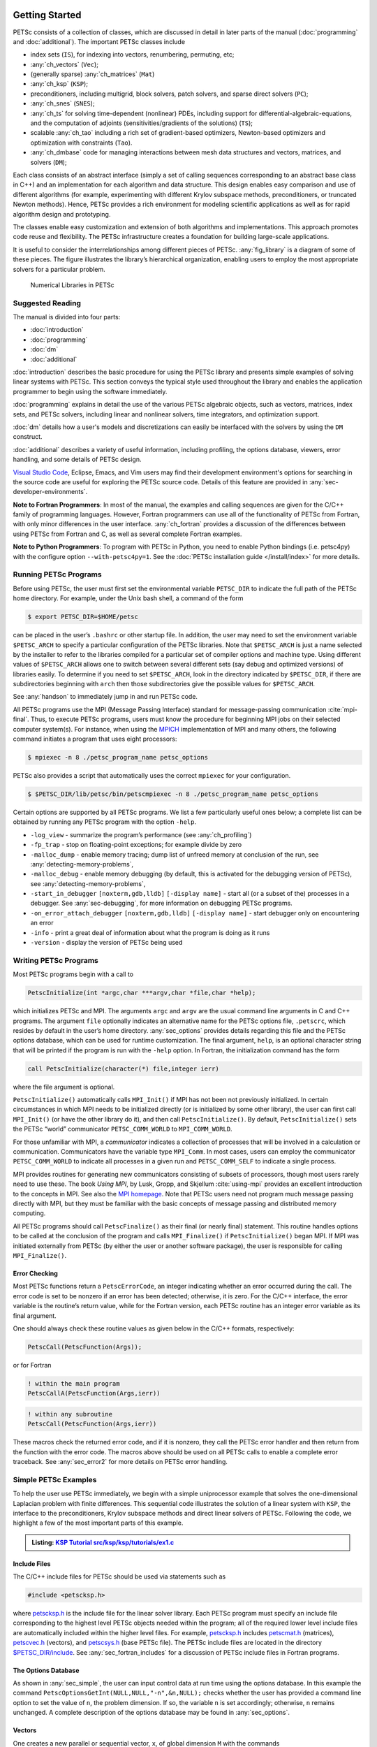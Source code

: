 .. _sec-getting-started:

Getting Started
---------------

PETSc consists of a collection of classes,
which are discussed in detail in later parts of the manual (:doc:`programming` and :doc:`additional`).
The important PETSc classes include

-  index sets (``IS``),  for indexing into
   vectors, renumbering, permuting, etc;

-  :any:`ch_vectors` (``Vec``);

-  (generally sparse) :any:`ch_matrices` (``Mat``)

-  :any:`ch_ksp` (``KSP``);

-  preconditioners, including multigrid, block solvers, patch solvers, and
   sparse direct solvers (``PC``);

-  :any:`ch_snes` (``SNES``);

-  :any:`ch_ts` for solving time-dependent (nonlinear) PDEs, including
   support for differential-algebraic-equations, and the computation of
   adjoints (sensitivities/gradients of the solutions) (``TS``);

-  scalable  :any:`ch_tao` including a rich set of gradient-based optimizers,
   Newton-based optimizers and optimization with constraints (``Tao``).

-  :any:`ch_dmbase` code for managing interactions between mesh data structures and vectors,
   matrices, and solvers (``DM``);

Each class consists of an abstract interface (simply a set of calling
sequences corresponding to an abstract base class in C++) and an implementation for each algorithm and data structure.
This design enables easy comparison and use of different
algorithms (for example, experimenting with different Krylov subspace
methods, preconditioners, or truncated Newton methods). Hence, PETSc
provides a rich environment for modeling scientific applications as well
as for rapid algorithm design and prototyping.

The classes enable easy customization and extension of both algorithms
and implementations. This approach promotes code reuse and flexibility.
The PETSc infrastructure creates a foundation for building large-scale
applications.

It is useful to consider the interrelationships among different pieces
of PETSc. :any:`fig_library` is a diagram of some
of these pieces. The figure illustrates the library’s hierarchical
organization, enabling users to employ the most appropriate solvers for a particular problem.

.. figure:: /images/manual/library_structure.svg
  :alt: PETSc numerical libraries
  :name: fig_library

  Numerical Libraries in PETSc

Suggested Reading
~~~~~~~~~~~~~~~~~

The manual is divided into four parts:

-  :doc:`introduction`

-  :doc:`programming`

-  :doc:`dm`

-  :doc:`additional`

:doc:`introduction` describes the basic procedure for using the PETSc library and
presents simple examples of solving linear systems with PETSc. This
section conveys the typical style used throughout the library and
enables the application programmer to begin using the software
immediately.

:doc:`programming` explains in detail the use of the various PETSc algebraic objects, such
as vectors, matrices, index sets, and PETSc solvers, including linear and nonlinear solvers, time integrators,
and optimization support.

:doc:`dm` details how a user's models and discretizations can easily be interfaced with the
solvers by using the ``DM`` construct.

:doc:`additional` describes a variety of useful information, including
profiling, the options database, viewers, error handling, and some
details of PETSc design.


`Visual Studio Code <https://code.visualstudio.com/>`__, Eclipse, Emacs, and Vim users may find their development environment's options for
searching in the source code are
useful for exploring the PETSc source code. Details of this feature are provided in :any:`sec-developer-environments`.


**Note to Fortran Programmers**: In most of the manual, the examples and calling sequences are given
for the C/C++ family of programming languages. However, Fortran
programmers can use all of the functionality of PETSc from Fortran,
with only minor differences in the user interface.
:any:`ch_fortran` provides a discussion of the differences between
using PETSc from Fortran and C, as well as several complete Fortran
examples.

**Note to Python Programmers**: To program with PETSc in Python, you need to enable Python bindings
(i.e. petsc4py) with the configure option ``--with-petsc4py=1``. See the
:doc:`PETSc installation guide </install/index>`
for more details.

.. _sec-running:

Running PETSc Programs
~~~~~~~~~~~~~~~~~~~~~~

Before using PETSc, the user must first set the environmental variable
``PETSC_DIR`` to indicate the full path of the PETSc home directory. For
example, under the Unix bash shell, a command of the form

.. code-block:: console

   $ export PETSC_DIR=$HOME/petsc

can be placed in the user’s ``.bashrc`` or other startup file. In
addition, the user may need to set the environment variable
``$PETSC_ARCH`` to specify a particular configuration of the PETSc
libraries. Note that ``$PETSC_ARCH`` is just a name selected by the
installer to refer to the libraries compiled for a particular set of
compiler options and machine type. Using different values of
``$PETSC_ARCH`` allows one to switch between several different sets (say
debug and optimized versions) of libraries easily. To determine if you need to
set ``$PETSC_ARCH``, look in the directory indicated by ``$PETSC_DIR``, if
there are subdirectories beginning with ``arch`` then those
subdirectories give the possible values for ``$PETSC_ARCH``.

See :any:`handson` to immediately jump in and run PETSc code.

All PETSc programs use the MPI (Message Passing Interface) standard for
message-passing communication :cite:`mpi-final`. Thus, to
execute PETSc programs, users must know the procedure for beginning MPI
jobs on their selected computer system(s). For instance, when using the
`MPICH <https://www.mpich.org/>`__ implementation of MPI and many
others, the following command initiates a program that uses eight
processors:

.. code-block:: console

   $ mpiexec -n 8 ./petsc_program_name petsc_options

PETSc also provides a script that automatically uses the correct
``mpiexec`` for your configuration.

.. code-block:: console

   $ $PETSC_DIR/lib/petsc/bin/petscmpiexec -n 8 ./petsc_program_name petsc_options

Certain options are supported by all PETSc programs. We list a few
particularly useful ones below; a complete list can be obtained by
running any PETSc program with the option ``-help``.

-  ``-log_view`` - summarize the program’s performance (see :any:`ch_profiling`)

-  ``-fp_trap`` - stop on floating-point exceptions; for example divide
   by zero

-  ``-malloc_dump`` - enable memory tracing; dump list of unfreed memory
   at conclusion of the run, see
   :any:`detecting-memory-problems`,

-  ``-malloc_debug`` - enable memory debugging (by default, this is
   activated for the debugging version of PETSc), see
   :any:`detecting-memory-problems`,

-  ``-start_in_debugger`` ``[noxterm,gdb,lldb]``
   ``[-display name]`` - start all (or a subset of the) processes in a debugger. See
   :any:`sec-debugging`, for more information on
   debugging PETSc programs.

-  ``-on_error_attach_debugger`` ``[noxterm,gdb,lldb]``
   ``[-display name]`` - start debugger only on encountering an error

-  ``-info`` - print a great deal of information about what the program
   is doing as it runs

- ``-version`` - display the version of PETSc being used

.. _sec_writing:

Writing PETSc Programs
~~~~~~~~~~~~~~~~~~~~~~

Most PETSc programs begin with a call to

.. code-block::

   PetscInitialize(int *argc,char ***argv,char *file,char *help);

which initializes PETSc and MPI. The arguments ``argc`` and ``argv`` are
the usual command line arguments in C and C++ programs. The
argument ``file`` optionally indicates an alternative name for the PETSc
options file, ``.petscrc``, which resides by default in the user’s home
directory. :any:`sec_options` provides details
regarding this file and the PETSc options database, which can be used
for runtime customization. The final argument, ``help``, is an optional
character string that will be printed if the program is run with the
``-help`` option. In Fortran, the initialization command has the form

.. code-block:: fortran

   call PetscInitialize(character(*) file,integer ierr)

where the file argument is optional.

``PetscInitialize()`` automatically calls ``MPI_Init()`` if MPI has not
been not previously initialized. In certain circumstances in which MPI
needs to be initialized directly (or is initialized by some other
library), the user can first call ``MPI_Init()`` (or have the other
library do it), and then call ``PetscInitialize()``. By default,
``PetscInitialize()`` sets the PETSc “world” communicator
``PETSC_COMM_WORLD`` to ``MPI_COMM_WORLD``.

For those unfamiliar with MPI, a *communicator* indicates
a collection of processes that will be involved in a
calculation or communication. Communicators have the variable type
``MPI_Comm``. In most cases, users can employ the communicator
``PETSC_COMM_WORLD`` to indicate all processes in a given run and
``PETSC_COMM_SELF`` to indicate a single process.

MPI provides routines for generating new communicators consisting of
subsets of processors, though most users rarely need to use these. The
book *Using MPI*, by Lusk, Gropp, and Skjellum
:cite:`using-mpi` provides an excellent introduction to the
concepts in MPI. See also the `MPI homepage <https://www.mcs.anl.gov/research/projects/mpi/>`__.
Note that PETSc users
need not program much message passing directly with MPI, but they must
be familiar with the basic concepts of message passing and distributed
memory computing.

All PETSc programs should call ``PetscFinalize()`` as their final (or
nearly final) statement. This routine handles options to be called at the conclusion of the
program and calls ``MPI_Finalize()`` if ``PetscInitialize()`` began
MPI. If MPI was initiated externally from PETSc (by either the user or
another software package), the user is responsible for calling
``MPI_Finalize()``.

Error Checking
^^^^^^^^^^^^^^

Most PETSc functions return a ``PetscErrorCode``, an integer
indicating whether an error occurred during the call. The error code
is set to be nonzero if an error has been detected; otherwise, it is
zero. For the C/C++ interface, the error variable is the routine’s
return value, while for the Fortran version, each PETSc routine has an integer error variable as
its final argument.

One should always check these routine values as given below in the C/C++
formats, respectively:

.. code-block:: c

   PetscCall(PetscFunction(Args));

or for Fortran

.. code-block:: fortran

   ! within the main program
   PetscCallA(PetscFunction(Args,ierr))

.. code-block:: fortran

   ! within any subroutine
   PetscCall(PetscFunction(Args,ierr))


These macros check the returned error code, and if it is nonzero, they call the PETSc error
handler and then return from the function with the error code. The macros above should be used on all PETSc calls to enable
a complete error traceback. See :any:`sec_error2` for more details on PETSc error handling.

.. _sec_simple:

Simple PETSc Examples
~~~~~~~~~~~~~~~~~~~~~

To help the user use PETSc immediately, we begin with a simple
uniprocessor example that
solves the one-dimensional Laplacian problem with finite differences.
This sequential code illustrates the solution of
a linear system with ``KSP``, the interface to the preconditioners,
Krylov subspace methods and direct linear solvers of PETSc. Following
the code, we highlight a few of the most important parts of this example.

.. admonition:: Listing: `KSP Tutorial src/ksp/ksp/tutorials/ex1.c <PETSC_DOC_OUT_ROOT_PLACEHOLDER/src/ksp/ksp/tutorials/ex1.c.html>`__
   :name: ksp-ex1

   .. literalinclude:: /../src/ksp/ksp/tutorials/ex1.c
      :end-before: /*TEST

Include Files
^^^^^^^^^^^^^

The C/C++ include files for PETSc should be used via statements such as

.. code-block::

   #include <petscksp.h>

where `petscksp.h <PETSC_DOC_OUT_ROOT_PLACEHOLDER/include/petscksp.h.html>`__
is the include file for the linear solver library.
Each PETSc program must specify an include file corresponding to the
highest level PETSc objects needed within the program; all of the
required lower level include files are automatically included within the
higher level files. For example, `petscksp.h <PETSC_DOC_OUT_ROOT_PLACEHOLDER/include/petscksp.h.html>`__ includes
`petscmat.h <PETSC_DOC_OUT_ROOT_PLACEHOLDER/include/petscmat.h.html>`__
(matrices),
`petscvec.h <PETSC_DOC_OUT_ROOT_PLACEHOLDER/include/petscvec.h.html>`__
(vectors), and
`petscsys.h <PETSC_DOC_OUT_ROOT_PLACEHOLDER/include/petscsys.h.html>`__
(base PETSc
file). The PETSc include files are located in the directory
`$PETSC_DIR/include <PETSC_DOC_OUT_ROOT_PLACEHOLDER/include/index.html>`__.
See :any:`sec_fortran_includes`
for a discussion of PETSc include files in Fortran programs.

The Options Database
^^^^^^^^^^^^^^^^^^^^

As shown in :any:`sec_simple`, the user can
input control data at run time using the options database. In this
example the command ``PetscOptionsGetInt(NULL,NULL,"-n",&n,NULL);``
checks whether the user has provided a command line option to set the
value of ``n``, the problem dimension. If so, the variable ``n`` is set
accordingly; otherwise, ``n`` remains unchanged. A complete description
of the options database may be found in :any:`sec_options`.

.. _sec_vecintro:

Vectors
^^^^^^^

One creates a new parallel or sequential vector, ``x``, of global
dimension ``M`` with the commands

.. code-block::

   VecCreate(MPI_Comm comm,Vec *x);
   VecSetSizes(Vec x, PetscInt m, PetscInt M);

where ``comm`` denotes the MPI communicator and ``m`` is the optional
local size which may be ``PETSC_DECIDE``. The type of storage for the
vector may be set with either calls to ``VecSetType()`` or
``VecSetFromOptions()``. Additional vectors of the same type can be
formed with

.. code-block::

   VecDuplicate(Vec old,Vec *new);

The commands

.. code-block::

   VecSet(Vec x,PetscScalar value);
   VecSetValues(Vec x,PetscInt n,PetscInt *indices,PetscScalar *values,INSERT_VALUES);

respectively set all the components of a vector to a particular scalar
value and assign a different value to each component. More detailed
information about PETSc vectors, including their basic operations,
scattering/gathering, index sets, and distributed arrays is available
in Chapter :any:`ch_vectors`.

Note the use of the PETSc variable type ``PetscScalar`` in this example.
``PetscScalar`` is defined to be ``double`` in C/C++ (or
correspondingly ``double precision`` in Fortran) for versions of PETSc
that have *not* been compiled for use with complex numbers. The
``PetscScalar`` data type enables identical code to be used when the
PETSc libraries have been compiled for use with complex numbers.
:any:`sec_complex` discusses the use of complex
numbers in PETSc programs.

.. _sec_matintro:

Matrices
^^^^^^^^

The usage of PETSc matrices and vectors is similar. The user can create a
new parallel or sequential matrix, ``A``, which has ``M`` global rows
and ``N`` global columns, with the routines

.. code-block::

   MatCreate(MPI_Comm comm,Mat *A);
   MatSetSizes(Mat A,PETSC_DECIDE,PETSC_DECIDE,PetscInt M,PetscInt N);

where the matrix format can be specified at runtime via the options
database. The user could alternatively specify each processes’ number of
local rows and columns using ``m`` and ``n``.

.. code-block::

   MatSetSizes(Mat A,PetscInt m,PetscInt n,PETSC_DETERMINE,PETSC_DETERMINE);

Generally, one then sets the “type” of the matrix, with, for example,

.. code-block::

   MatSetType(A,MATAIJ);

This causes the matrix ``A`` to use the compressed sparse row storage
format to store the matrix entries. See ``MatType`` for a list of all
matrix types. Values can then be set with the command

.. code-block::

   MatSetValues(Mat A,PetscInt m,PetscInt *im,PetscInt n,PetscInt *in,PetscScalar *values,INSERT_VALUES);

After all elements have been inserted into the matrix, it must be
processed with the pair of commands

.. code-block::

   MatAssemblyBegin(A,MAT_FINAL_ASSEMBLY);
   MatAssemblyEnd(A,MAT_FINAL_ASSEMBLY);

:any:`ch_matrices` discusses various matrix formats as
well as the details of some basic matrix manipulation routines.

Linear Solvers
^^^^^^^^^^^^^^

After creating the matrix and vectors that define a linear system,
``Ax`` :math:`=` ``b``, the user can then use ``KSP`` to solve the
system with the following sequence of commands:

.. code-block::

   KSPCreate(MPI_Comm comm,KSP *ksp);
   KSPSetOperators(KSP ksp,Mat Amat,Mat Pmat);
   KSPSetFromOptions(KSP ksp);
   KSPSolve(KSP ksp,Vec b,Vec x);
   KSPDestroy(KSP ksp);

The user first creates the ``KSP`` context and sets the operators
associated with the system (matrix that defines the linear system,
``Amat`` and matrix from which the preconditioner is constructed,
``Pmat`` ). The user then sets various options for customized solutions,
solves the linear system, and finally destroys the ``KSP`` context. The command ``KSPSetFromOptions()`` enables the user to
customize the linear solution method at runtime using the options
database, which is discussed in :any:`sec_options`. Through this database, the
user not only can select an iterative method and preconditioner, but
can also prescribe the convergence tolerance, set various monitoring
routines, etc. (see, e.g., :any:`sec_profiling_programs`).

:any:`ch_ksp` describes in detail the ``KSP`` package,
including the ``PC`` and ``KSP`` packages for preconditioners and Krylov
subspace methods.

Nonlinear Solvers
^^^^^^^^^^^^^^^^^

PETSc provides
an interface to tackle nonlinear problems called ``SNES``.
:any:`ch_snes` describes the nonlinear
solvers in detail. We highly recommend most PETSc users work directly with
``SNES``, rather than using PETSc for the linear problem and writing their own
nonlinear solver. Similarly, users should use ``TS`` rather than rolling their own time integrators.

.. _sec_error2:

Error Checking
^^^^^^^^^^^^^^

As noted above, PETSc functions return a ``PetscErrorCode``, which is an integer
indicating whether an error has occurred during the call. Below, we indicate a traceback
generated by error detection within a sample PETSc program. The error
occurred on line 3618 of the file
``$PETSC_DIR/src/mat/impls/aij/seq/aij.c`` and was caused by trying to
allocate too large an array in memory. The routine was called in the
program ``ex3.c`` on line 66. See
:any:`sec_fortran_errors` for details regarding error checking
when using the PETSc Fortran interface.

.. code-block:: none

    $ cd $PETSC_DIR/src/ksp/ksp/tutorials
    $ make ex3
    $ mpiexec -n 1 ./ex3 -m 100000
    [0]PETSC ERROR: --------------------- Error Message --------------------------------
    [0]PETSC ERROR: Out of memory. This could be due to allocating
    [0]PETSC ERROR: too large an object or bleeding by not properly
    [0]PETSC ERROR: destroying unneeded objects.
    [0]PETSC ERROR: Memory allocated 11282182704 Memory used by process 7075897344
    [0]PETSC ERROR: Try running with -malloc_dump or -malloc_view for info.
    [0]PETSC ERROR: Memory requested 18446744072169447424
    [0]PETSC ERROR: Petsc Development GIT revision: v3.7.1-224-g9c9a9c5  GIT Date: 2016-05-18 22:43:00 -0500
    [0]PETSC ERROR: ./ex3 on a arch-darwin-double-debug named Patricks-MacBook-Pro-2.local by patrick Mon Jun 27 18:04:03 2016
    [0]PETSC ERROR: Configure options PETSC_DIR=/Users/patrick/petsc PETSC_ARCH=arch-darwin-double-debug --download-mpich --download-f2cblaslapack --with-cc=clang --with-cxx=clang++ --with-fc=gfortran --with-debugging=1 --with-precision=double --with-scalar-type=real --with-viennacl=0 --download-c2html -download-sowing
    [0]PETSC ERROR: #1 MatSeqAIJSetPreallocation_SeqAIJ() line 3618 in /Users/patrick/petsc/src/mat/impls/aij/seq/aij.c
    [0]PETSC ERROR: #2 PetscTrMallocDefault() line 188 in /Users/patrick/petsc/src/sys/memory/mtr.c
    [0]PETSC ERROR: #3 MatSeqAIJSetPreallocation_SeqAIJ() line 3618 in /Users/patrick/petsc/src/mat/impls/aij/seq/aij.c
    [0]PETSC ERROR: #4 MatSeqAIJSetPreallocation() line 3562 in /Users/patrick/petsc/src/mat/impls/aij/seq/aij.c
    [0]PETSC ERROR: #5 main() line 66 in /Users/patrick/petsc/src/ksp/ksp/tutorials/ex3.c
    [0]PETSC ERROR: PETSc Option Table entries:
    [0]PETSC ERROR: -m 100000
    [0]PETSC ERROR: ----------------End of Error Message ------- send entire error message to petsc-maint@mcs.anl.gov----------

When running the debug version [#debug_footnote]_  of the PETSc libraries, it checks for memory corruption (writing outside of array bounds
, etc.). The macro ``CHKMEMQ`` can be called anywhere in the code to check
the current status of the memory for corruption. By putting several (or
many) of these macros into your code, you can usually easily track down
in what small segment of your code the corruption has occurred. One can
also use Valgrind to track down memory errors; see the `FAQ <https://petsc.org/release/faq/>`__.

For complete error handling, calls to MPI functions should be made with ``PetscCallMPI(MPI_Function(Args))``.
In Fortran subroutines use ``PetscCallMPI(MPI_Function(Args, ierr))`` and in Fortran main use
``PetscCallMPIA(MPI_Function(Args, ierr))``.

PETSc has a small number of C/C++-only macros that do not explicitly return error codes. These are used in the style

.. code-block:: c

   XXXBegin(Args);
   other code
   XXXEnd();

and include ``PetscOptionsBegin()``, ``PetscOptionsEnd()``, ``PetscObjectOptionsBegin()``,
``PetscOptionsHeadBegin()``, ``PetscOptionsHeadEnd()``, ``PetscDrawCollectiveBegin()``, ``PetscDrawCollectiveEnd()``,
``MatPreallocateEnd()``, and ``MatPreallocateBegin()``. These should not be checked for error codes.
Another class of functions with the ``Begin()`` and ``End()`` paradigm
including ``MatAssemblyBegin()``, and ``MatAssemblyEnd()`` do return error codes that should be checked.

PETSc also has a set of C/C++-only macros that return an object, or ``NULL`` if an error has been detected. These include
``PETSC_VIEWER_STDOUT_WORLD``, ``PETSC_VIEWER_DRAW_WORLD``, ``PETSC_VIEWER_STDOUT_(MPI_Comm)``, and ``PETSC_VIEWER_DRAW_(MPI_Comm)``.

Finally ``PetscObjectComm((PetscObject)x)`` returns the communicator associated with the object ``x`` or ``MPI_COMM_NULL`` if an
error was detected.



.. _sec_parallel:

Parallel and GPU Programming
----------------------------

Numerical computing today has multiple levels of parallelism (concurrency).

- Low-level, single instruction multiple data (SIMD) parallelism or, somewhat similar, on-GPU parallelism,

- medium-level, multiple instruction multiple data shared memory parallelism (thread parallelism), and

- high-level, distributed memory parallelism.

Traditional CPUs support the lower two levels via, for example, Intel AVX-like instructions (:any:`sec_cpu_simd`) and Unix threads, often managed by using OpenMP pragmas (:any:`sec_cpu_openmp`),
(or multiple processes). GPUs also support the lower two levels via kernel functions (:any:`sec_gpu_kernels`) and streams (:any:`sec_gpu_streams`).
Distributed memory parallelism is created by combining multiple
CPUs and/or GPUs and using MPI for communication (:any:`sec_mpi`).

In addition, there is also concurrency between computations (floating point operations) and data movement (from memory to caches and registers
and via MPI between distinct memory nodes).

PETSc supports all these parallelism levels, but its strongest support is for MPI-based distributed memory parallelism.

.. _sec_mpi:

MPI Parallelism
~~~~~~~~~~~~~~~

Since PETSc uses the message-passing model for parallel programming and
employs MPI for all interprocessor communication, the user can
employ MPI routines as needed throughout an application code. However,
by default, the user is shielded from many of the details of message
passing within PETSc since these are hidden within parallel objects,
such as vectors, matrices, and solvers. In addition, PETSc provides
tools such as vector scatter and gather to assist in the
management of parallel data.

Recall that the user must specify a communicator upon creation of any
PETSc object (such as a vector, matrix, or solver) to indicate the
processors over which the object is to be distributed. For example, as
mentioned above, some commands for matrix, vector, and linear solver
creation are:

.. code-block::

   MatCreate(MPI_Comm comm,Mat *A);
   VecCreate(MPI_Comm comm,Vec *x);
   KSPCreate(MPI_Comm comm,KSP *ksp);

The creation routines are collective on all processes in the
communicator; thus, all processors in the communicator *must* call the
creation routine. In addition, if a sequence of collective routines is
being used, they *must* be called in the same order on each process.

The next example, given below,
illustrates the solution of a linear system in parallel. This code,
corresponding to
`KSP Tutorial ex2 <PETSC_DOC_OUT_ROOT_PLACEHOLDER/src/ksp/ksp/tutorials/ex2.c.html>`__,
handles the two-dimensional Laplacian discretized with finite
differences, where the linear system is again solved with KSP. The code
performs the same tasks as the sequential version within
:any:`sec_simple`. Note that the user interface
for initiating the program, creating vectors and matrices, and solving
the linear system is *exactly* the same for the uniprocessor and
multiprocessor examples. The primary difference between the examples in
:any:`sec_simple` and
here is each processor forms only its
local part of the matrix and vectors in the parallel case.

.. admonition:: Listing: `KSP Tutorial src/ksp/ksp/tutorials/ex2.c <PETSC_DOC_OUT_ROOT_PLACEHOLDER/src/ksp/ksp/tutorials/ex2.c.html>`__
   :name: ksp-ex2

   .. literalinclude:: /../src/ksp/ksp/tutorials/ex2.c
      :end-before: /*TEST

.. _sec_cpu_simd:

CPU SIMD parallelism
~~~~~~~~~~~~~~~~~~~~

SIMD parallelism occurs most commonly in the Intel advanced vector extensions (AVX) families of instructions (see `Wikipedia <https://en.wikipedia.org/wiki/Advanced_Vector_Extensions>`__).
It may be automatically used by the optimizing compiler or in low-level libraries that PETSc uses, such as BLAS
(see `BLIS <https://github.com/flame/blis>`__), or rarely,
directly in PETSc C/C++ code, as in `MatMult_SeqSELL <https://petsc.org/main/src/mat/impls/sell/seq/sell.c.html#MatMult_SeqSELL>`__.

.. _sec_cpu_openmp:

CPU OpenMP parallelism
~~~~~~~~~~~~~~~~~~~~~~

OpenMP parallelism is thread parallelism. Multiple threads (independent streams of instructions) process data and perform computations on different
parts of memory that is
shared (accessible) to all of the threads. The OpenMP model is based on inserting pragmas into code, indicating that a series of instructions
(often within a loop) can be run in parallel. This is also called a fork-join model of parallelism since much of the code remains sequential and only the
computationally expensive parts in the 'parallel region' are parallel. Thus, OpenMP makes it relatively easy to add some
parallelism to a conventional sequential code in a shared memory environment.

POSIX threads (pthreads) is a library that may be called from C/C++. The library contains routines to create, join, and remove threads, plus manage communications and
synchronizations between threads. Pthreads is rarely used directly in numerical libraries and applications. Sometimes OpenMP is implemented on top of pthreads.

If one adds
OpenMP parallelism to an MPI code, one must not over-subscribe the hardware resources. For example, if MPI already has one MPI process (rank)
per hardware core, then
using four OpenMP threads per MPI process will slow the code down since now one core must switch back and forth between four OpenMP threads.

For application codes that use certain external packages, including BLAS/LAPACK, SuperLU_DIST, MUMPS, MKL, and SuiteSparse, one can build PETSc and these
packages to take advantage of OpenMP by using the configure option ``--with-openmp``.  The number of OpenMP threads used in the application can be controlled with
the PETSc command line option ``-omp_num_threads <num>`` or the environmental variable ``OMP_NUM_THREADS``. Running a PETSc program with ``-omp_view`` will display the
number of threads used. The default number is often absurdly high for the given hardware, so we recommend always setting it appropriately.

Users can also put OpenMP pragmas into their own code. However, since standard PETSc is not thread-safe, they should not, in general,
call PETSc routines from inside the parallel regions.

There is an OpenMP thread-safe subset of PETSc that may be configured for using ``--with-threadsafety`` (often used along with ``--with-openmp`` or
``--download-concurrencykit``). `KSP Tutorial ex61f <PETSC_DOC_OUT_ROOT_PLACEHOLDER/src/ksp/ksp/tutorials/ex61f.F90.html>`__ demonstrates
how this may be used with OpenMP. In this mode, one may have individual OpenMP threads that each manage their own
(sequential) PETSc objects (each thread can interact only with its own objects). This
is useful when one has many small systems (or sets of ODEs) that must be integrated in an
"embarrassingly parallel" fashion on multicore systems.

The ./configure option ``--with-openmp-kernels`` causes some PETSc numerical kernels to be compiled using OpenMP pragmas to take advantage of multiple cores.
One must be careful to ensure the number of threads used by each MPI process **times** the number of MPI processes is less than the number of
cores on the system; otherwise the code will slow down dramatically.

PETSc's MPI-based linear solvers may be accessed from a sequential or non-MPI OpenMP program, see :any:`sec_pcmpi`.

.. seealso::

   Edward A. Lee, `The Problem with Threads <https://digitalassets.lib.berkeley.edu/techreports/ucb/text/EECS-2006-1.pdf>`__,  Technical Report No. UCB/EECS-2006-1 January `[DOI] <https://doi.org/10.1109/MC.2006.180>`__
   10, 2006

.. _sec_gpu_kernels:


GPU kernel parallelism
~~~~~~~~~~~~~~~~~~~~~~


GPUs offer at least two levels of clearly defined parallelism. Kernel-level parallelism is much like SIMD parallelism applied to loops;
many "iterations" of the loop index run on different hardware in "lock-step".
PETSc utilizes this parallelism with three similar but slightly different models:

- CUDA, which is provided by NVIDIA and runs on NVIDIA GPUs

- HIP, provided by AMD, which can, in theory, run on both AMD and NVIDIA GPUs

- and Kokkos, an open-source package that provides a slightly higher-level programming model to utilize GPU kernels.

To utilize this one configures PETSc with either `--with-cuda` or `--with-hip` and, if they plan to use Kokkos, also `--download-kokkos --download-kokkos-kernels`.

In the GPU programming model that PETSc uses, the GPU memory is distinct from the CPU memory. This means that data that resides on the CPU
memory must be copied to the GPU (often, this copy is done automatically by the libraries, and the user does not need to manage it)
if one wishes to use the GPU computational power on it. This memory copy is slow compared to the GPU speed; hence, it is crucial to minimize these copies. This often
translates to trying to do almost all the computation on the GPU and not constantly switching between computations on the CPU and the GPU on the same data.

PETSc utilizes GPUs by providing vector and matrix classes (Vec and Mat) specifically written to run on the GPU. However, since it is difficult to
write an entire PETSc code that runs only on the GPU, one can also access and work with (for example, put entries into) the vectors and matrices
on the CPU. The vector classes
are ``VECCUDA``, ``MATAIJCUSPARSE``, ``VECKOKKOS``, ``MATAIJKOKKOS``, and ``VECHIP`` (matrices are not yet supported by PETSc with HIP).

More details on using GPUs from PETSc will follow in this document.

.. _sec_gpu_streams:

GPU stream parallelism
~~~~~~~~~~~~~~~~~~~~~~

Please contribute to this document.


.. raw:: latex

  \newpage

Compiling and Running Programs
------------------------------

The output below illustrates compiling and running a
PETSc program using MPICH on a macOS laptop. Note that different
machines will have compilation commands as determined by the
configuration process. See :any:`sec_writing_application_codes` for
a discussion about how to compile your PETSc programs. Users who are
experiencing difficulties linking PETSc programs should refer to the `FAQ <https://petsc.org/release/faq/>`__.

.. code-block:: none

   $ cd $PETSC_DIR/src/ksp/ksp/tutorials
   $ make ex2
   /Users/patrick/petsc/arch-debug/bin/mpicc -o ex2.o -c -g3   -I/Users/patrick/petsc/include -I/Users/patrick/petsc/arch-debug/include `pwd`/ex2.c
   /Users/patrick/petsc/arch-debug/bin/mpicc -g3  -o ex2 ex2.o  -Wl,-rpath,/Users/patrick/petsc/arch-debug/lib -L/Users/patrick/petsc/arch-debug/lib  -lpetsc -lf2clapack -lf2cblas -lmpifort -lgfortran -lgcc_ext.10.5 -lquadmath -lm -lclang_rt.osx -lmpicxx -lc++ -ldl -lmpi -lpmpi -lSystem
   /bin/rm -f ex2.o
   $ $PETSC_DIR/lib/petsc/bin/petscmpiexec -n 1 ./ex2
   Norm of error 0.000156044 iterations 6
   $ $PETSC_DIR/lib/petsc/bin/petscmpiexec -n 2 ./ex2
   Norm of error 0.000411674 iterations 7

.. _sec_profiling_programs:

Profiling Programs
------------------

The option
``-log_view`` activates printing of a performance summary, including
times, floating point operation (flop) rates, and message-passing
activity. :any:`ch_profiling` provides details about
profiling, including the interpretation of the output data below.
This particular example involves
the solution of a linear system on one processor using GMRES and ILU.
The low floating point operation (flop) rates in this example are because the code solved a tiny system. We include this example
merely to demonstrate the ease of extracting performance information.

.. _listing_exprof:

.. code-block:: none

   $ $PETSC_DIR/lib/petsc/bin/petscmpiexec -n 1 ./ex1 -n 1000 -pc_type ilu -ksp_type gmres -ksp_rtol 1.e-7 -log_view
   ...
   ------------------------------------------------------------------------------------------------------------------------
   Event                Count      Time (sec)     Flops                             --- Global ---  --- Stage ----  Total
                      Max Ratio  Max     Ratio   Max  Ratio  Mess   AvgLen  Reduct  %T %F %M %L %R  %T %F %M %L %R Mflop/s
   ------------------------------------------------------------------------------------------------------------------------

   VecMDot                1 1.0 3.2830e-06 1.0 2.00e+03 1.0 0.0e+00 0.0e+00 0.0e+00  0  5  0  0  0   0  5  0  0  0   609
   VecNorm                3 1.0 4.4550e-06 1.0 6.00e+03 1.0 0.0e+00 0.0e+00 0.0e+00  0 14  0  0  0   0 14  0  0  0  1346
   VecScale               2 1.0 4.0110e-06 1.0 2.00e+03 1.0 0.0e+00 0.0e+00 0.0e+00  0  5  0  0  0   0  5  0  0  0   499
   VecCopy                1 1.0 3.2280e-06 1.0 0.00e+00 0.0 0.0e+00 0.0e+00 0.0e+00  0  0  0  0  0   0  0  0  0  0     0
   VecSet                11 1.0 2.5537e-05 1.0 0.00e+00 0.0 0.0e+00 0.0e+00 0.0e+00  2  0  0  0  0   2  0  0  0  0     0
   VecAXPY                2 1.0 2.0930e-06 1.0 4.00e+03 1.0 0.0e+00 0.0e+00 0.0e+00  0 10  0  0  0   0 10  0  0  0  1911
   VecMAXPY               2 1.0 1.1280e-06 1.0 4.00e+03 1.0 0.0e+00 0.0e+00 0.0e+00  0 10  0  0  0   0 10  0  0  0  3546
   VecNormalize           2 1.0 9.3970e-06 1.0 6.00e+03 1.0 0.0e+00 0.0e+00 0.0e+00  1 14  0  0  0   1 14  0  0  0   638
   MatMult                2 1.0 1.1177e-05 1.0 9.99e+03 1.0 0.0e+00 0.0e+00 0.0e+00  1 24  0  0  0   1 24  0  0  0   894
   MatSolve               2 1.0 1.9933e-05 1.0 9.99e+03 1.0 0.0e+00 0.0e+00 0.0e+00  1 24  0  0  0   1 24  0  0  0   501
   MatLUFactorNum         1 1.0 3.5081e-05 1.0 4.00e+03 1.0 0.0e+00 0.0e+00 0.0e+00  2 10  0  0  0   2 10  0  0  0   114
   MatILUFactorSym        1 1.0 4.4259e-05 1.0 0.00e+00 0.0 0.0e+00 0.0e+00 0.0e+00  3  0  0  0  0   3  0  0  0  0     0
   MatAssemblyBegin       1 1.0 8.2015e-08 1.0 0.00e+00 0.0 0.0e+00 0.0e+00 0.0e+00  0  0  0  0  0   0  0  0  0  0     0
   MatAssemblyEnd         1 1.0 3.3536e-05 1.0 0.00e+00 0.0 0.0e+00 0.0e+00 0.0e+00  2  0  0  0  0   2  0  0  0  0     0
   MatGetRowIJ            1 1.0 1.5960e-06 1.0 0.00e+00 0.0 0.0e+00 0.0e+00 0.0e+00  0  0  0  0  0   0  0  0  0  0     0
   MatGetOrdering         1 1.0 3.9791e-05 1.0 0.00e+00 0.0 0.0e+00 0.0e+00 0.0e+00  3  0  0  0  0   3  0  0  0  0     0
   MatView                2 1.0 6.7909e-05 1.0 0.00e+00 0.0 0.0e+00 0.0e+00 0.0e+00  5  0  0  0  0   5  0  0  0  0     0
   KSPGMRESOrthog         1 1.0 7.5970e-06 1.0 4.00e+03 1.0 0.0e+00 0.0e+00 0.0e+00  1 10  0  0  0   1 10  0  0  0   526
   KSPSetUp               1 1.0 3.4424e-05 1.0 0.00e+00 0.0 0.0e+00 0.0e+00 0.0e+00  2  0  0  0  0   2  0  0  0  0     0
   KSPSolve               1 1.0 2.7264e-04 1.0 3.30e+04 1.0 0.0e+00 0.0e+00 0.0e+00 19 79  0  0  0  19 79  0  0  0   121
   PCSetUp                1 1.0 1.5234e-04 1.0 4.00e+03 1.0 0.0e+00 0.0e+00 0.0e+00 11 10  0  0  0  11 10  0  0  0    26
   PCApply                2 1.0 2.1022e-05 1.0 9.99e+03 1.0 0.0e+00 0.0e+00 0.0e+00  1 24  0  0  0   1 24  0  0  0   475
   ------------------------------------------------------------------------------------------------------------------------

   Memory usage is given in bytes:

   Object Type          Creations   Destructions     Memory  Descendants' Mem.
   Reports information only for process 0.

   --- Event Stage 0: Main Stage

                 Vector     8              8        76224     0.
                 Matrix     2              2       134212     0.
          Krylov Solver     1              1        18400     0.
         Preconditioner     1              1         1032     0.
              Index Set     3              3        10328     0.
                 Viewer     1              0            0     0.
   ========================================================================================================================
   ...

.. _sec_writing_application_codes:

Writing C/C++ or Fortran Applications
-------------------------------------

The examples throughout the library demonstrate the software usage and
can serve as templates for developing custom applications. We suggest
that new PETSc users examine programs in the directories
``$PETSC_DIR/src/<library>/tutorials``  where ``<library>`` denotes any
of the PETSc libraries (listed in the following section), such as
``SNES`` or ``KSP``, ``TS``, or ``TAO``. The manual pages at
https://petsc.org/release/documentation/ provide links (organized by
routine names and concepts) to the tutorial examples.

To develop an application program that uses PETSc, we suggest the following:

* :ref:`Download <doc_download>` and :ref:`install <doc_install>` PETSc.

* For completely new applications

   #. Make a directory for your source code: for example, ``mkdir $HOME/application``

   #. Change to that directory, for
      example, ``cd $HOME/application``

   #. Copy an example in the directory that corresponds to the
      problems of interest into your directory, for
      example, ``cp $PETSC_DIR/src/snes/tutorials/ex19.c app.c``

   #. Select an application build process. The ``PETSC_DIR`` (and ``PETSC_ARCH`` if the ``--prefix=directoryname``
      option was not used when configuring PETSc) environmental variable(s) must be
      set for any of these approaches.

      * make (recommended). It uses the `pkg-config <https://en.wikipedia.org/wiki/Pkg-config>`__ tool
        and is the recommended approach. Copy $PETSC_DIR/share/petsc/Makefile.user or $PETSC_DIR/share/petsc/Makefile.basic.user
        to your directory, for example, ``cp $PETSC_DIR/share/petsc/Makefile.user makefile``

        Examine the comments in this makefile.

        Makefile.user uses the `pkg-config <https://en.wikipedia.org/wiki/Pkg-config>`__ tool and is the recommended approach.

        Use ``make app`` to compile your program.

      * CMake. Copy $PETSC_DIR/share/petsc/CMakeLists.txt to your directory, for example, ``cp $PETSC_DIR/share/petsc/CMakeLists.txt CMakeLists.txt``

        Edit CMakeLists.txt, read the comments on usage, and change the name of the application from ex1 to your application executable name.

   #. Run the  program, for example,
      ``./app``

   #. Start to modify the program to develop your application.

* For adding PETSc to an existing application

   #. Start with a working version of your code that you build and run to confirm that it works.

   #. Upgrade your build process. The ``PETSC_DIR`` (and ``PETSC_ARCH`` if the ``--prefix=directoryname``
      option was not used when configuring PETSc) environmental variable(s) must be
      set for any of these approaches.

      * Using make. Update the application makefile to add the appropriate PETSc include
        directories and libraries.

        *  Recommended approach. Examine the comments in $PETSC_DIR/share/petsc/Makefile.user and transfer selected portions of
           that file to your makefile.

        *  Minimalist. Add the line

           .. code-block:: console

              include ${PETSC_DIR}/lib/petsc/conf/variables

           to the bottom of your makefile. This will provide a set of PETSc-specific make variables you may use in your makefile. See
           the comments in the file $PETSC_DIR/share/petsc/Makefile.basic.user for details on the usage.

        *  Simple, but hands the build process over to PETSc's control. Add the lines

           .. code-block:: console

              include ${PETSC_DIR}/lib/petsc/conf/variables
              include ${PETSC_DIR}/lib/petsc/conf/rules

           to the bottom of your makefile. See the comments in the file $PETSC_DIR/share/petsc/Makefile.basic.user for details on the usage.
           Since PETSc's rules now control the build process, you will likely need to simplify and remove much of the material that is in
           your makefile.

        *  Not recommended since you must change your makefile for each new configuration/computing system. This approach does not require
           the environmental variable ``PETSC_DIR`` to be set when building your application since the information will be hardwired in your
           makefile. Run the following command in the PETSc root directory to get the information needed by your makefile:

           .. code-block:: console

             $ make getlinklibs getincludedirs getcflags getcxxflags getfortranflags getccompiler getfortrancompiler getcxxcompiler

           All the libraries listed need to be linked into your executable, and the
           include directories and flags need to be passed to the compiler(s). Usually,
           this is done by setting ``LDFLAGS=<list of library flags and libraries>`` and
           ``CFLAGS=<list of -I and other flags>`` and ``FFLAGS=<list of -I and other flags>`` etc in your makefile.

      * Using CMake. Update the application CMakeLists.txt by examining the code and comments in
        $PETSC_DIR/share/petsc/CMakeLists.txt

   #. Rebuild your application and ensure it still runs correctly.

   #. Add a ``PetscInitialize()`` near the beginning of your code and ``PetscFinalize()`` near the end with appropriate include commands
      (and use statements in Fortran).

   #. Rebuild your application and ensure it still runs correctly.

   #. Slowly start utilizing PETSc functionality in your code, and ensure that your code continues to build and run correctly.

.. _sec_oo:

PETSc's Object-Oriented Design
------------------------------

Though PETSc has a large API, conceptually, it's rather simple.
There are three abstract basic data objects (classes): index sets, ``IS``, vectors, ``Vec``, and matrices, ``Mat``.
Plus, a larger number of abstract algorithm objects (classes) starting with: preconditioners, ``PC``, Krylov solvers, ``KSP``, and so forth.

Let ``Object``
represent any of these objects. Objects are created with

.. code-block::

   Object obj;
   ObjectCreate(MPI_Comm, &obj);

The object is initially empty, and little can be done with it. A particular implementation of the class is associated with the object by setting the object's "type", where type
is merely a string name of an implementation class using

.. code-block::

   ObjectSetType(obj,"ImplementationName");

Some objects support subclasses, which are specializations of the type. These are set with

.. code-block::

   ObjectNameSetType(obj,"ImplementationSubName");

For example, within ``TS`` one may do

.. code-block::

   TS ts;
   TSCreate(PETSC_COMM_WORLD,&ts);
   TSSetType(ts,TSARKIMEX);
   TSARKIMEXSetType(ts,TSARKIMEX3);

The abstract class ``TS`` can embody any ODE/DAE integrator scheme.
This example creates an additive Runge-Kutta ODE/DAE IMEX integrator, whose type name is ``TSARKIMEX``, using a 3rd-order scheme with an L-stable implicit part,
whose subtype name is ``TSARKIMEX3``.

To allow PETSc objects to be runtime configurable, PETSc objects provide a universal way of selecting types (classes) and subtypes at runtime from
what is referred to as the PETSc "options database". The code above can be replaced with

.. code-block::

   TS obj;
   TSCreate(PETSC_COMM_WORLD,&obj);
   TSSetFromOptions(obj);

now, both the type and subtype can be conveniently set from the command line

.. code-block:: console

   $ ./app -ts_type arkimex -ts_arkimex_type 3

The object's type (implementation class) or subclass can also be changed at any time simply by calling ``TSSetType()`` again (though to override command line options, the call to ``TSSetType()`` must be made _after_ ``TSSetFromOptions()``). For example:

.. code-block::

   // (if set) command line options "override" TSSetType()
   TSSetType(ts, TSGLLE);
   TSSetFromOptions(ts);

   // TSSetType() overrides command line options
   TSSetFromOptions(ts);
   TSSetType(ts, TSGLLE);

Since the later call always overrides the earlier call, the second form shown is rarely -- if ever -- used, as it is less flexible than configuring command line settings.

The standard methods on an object are of the general form.

.. code-block::

   ObjectSetXXX(obj,...);
   ObjectGetXXX(obj,...);
   ObjectYYY(obj,...);

For example

.. code-block::

   TSSetRHSFunction(obj,...)

Particular types and subtypes of objects may have their own methods, which are given in the form

.. code-block::

   ObjectNameSetXXX(obj,...);
   ObjectNameGetXXX(obj,...);
   ObjectNameYYY(obj,...);

and

.. code-block::

   ObjectNameSubNameSetXXX(obj,...);
   ObjectNameSubNameGetXXX(obj,...);
   ObjectNameSubNameYYY(obj,...);

where Name and SubName are the type and subtype names (for example, as above ``TSARKIMEX`` and ``3``. Most "set" operations have options database versions with the same
names in lower case, separated by underscores, and with the word "set" removed. For example,

.. code-block::

   KSPGMRESSetRestart(obj,30);

can be set at the command line with

.. code-block:: console

   $ ./app -ksp_gmres_restart 30


A special subset of type-specific methods is ignored if the type does not match the function name. These are usually setter functions that control some aspect specific to the subtype.
Note that we leveraged this functionality in the MPI example above (:any:`sec_mpi`) by calling ``Mat*SetPreallocation()`` for a number of different matrix types. As another example,

.. code-block::

   KSPGMRESSetRestart(obj,30);   // ignored if the type is not KSPGMRES

These allow cleaner application code since it does not have many if statements to avoid inactive methods. That is, one does not need to write code like

.. code-block::

   if (type == KSPGMRES) {     // unneeded clutter
     KSPGMRESSetRestart(obj,30);
   }

Many "get" routines give one temporary access to an object's internal data. They are used in the style

.. code-block::

   XXX xxx;
   ObjectGetXXX(obj,&xxx);
   // use xxx
   ObjectRestoreXXX(obj,&xxx);

Objects obtained with a "get" routine should be returned with a "restore" routine, generally within the same function. Objects obtained with a "create" routine should be freed
with a "destroy" routine.

There may be variants of the "get" routines that give more limited access to the obtained object. For example,

.. code-block::

   const PetscScalar *x;

   // specialized variant of VecGetArray()
   VecGetArrayRead(vec, &x);
   // one can read but not write with x[]
   PetscReal y = 2*x[0];
   // don't forget to restore x after you are done with it
   VecRestoreArrayRead(vec, &x);

Objects can be displayed (in a large number of ways) with

.. code-block::

   ObjectView(obj,PetscViewer viewer);
   ObjectViewFromOptions(obj,...);

Where ``PetscViewer`` is an abstract object that can represent standard output, an ASCII or binary file, a graphical window, etc. The second
variant allows the user to delay until runtime the decision of what viewer and format to use to view the object or if to view the object at all.

Objects are destroyed with

.. code-block::

   ObjectDestroy(&obj)

.. figure:: /images/manual/objectlife.svg
  :name: fig_objectlife

  Sample lifetime of a PETSc object


User Callbacks
~~~~~~~~~~~~~~

The user may wish to override or provide custom functionality in many situations. This is handled via callbacks, which the library will call at the appropriate time. The most general way to apply a callback has this form:

.. code-block::

  ObjectCallbackSetter(obj, callbackfunction(), void *ctx, contextdestroy(void *ctx));

where ``ObjectCallbackSetter()`` is a callback setter such as ``SNESSetFunction()``. ``callbackfunction()`` is what will be called
by the library, ``ctx`` is an optional data structure (array, struct, PETSc object) that is used by ``callbackfunction()``
and ``contextdestroy(void *ctx)`` is an optional function that will be called when ``obj`` is destroyed to free
anything in ``ctx``. The use of the ``contextdestroy()`` allows users to "set and forget"
data structures that will not be needed elsewhere but still need to be deleted when no longer needed. Here is an example of the use of a full-fledged callback

.. code-block::

   TS              ts;
   TSMonitorLGCtx *ctx;

   TSMonitorLGCtxCreate(..., &ctx)
   TSMonitorSet(ts, TSMonitorLGTimeStep, ctx, (PetscErrorCode(*)(void **))TSMonitorLGCtxDestroy);
   TSSolve(ts);

Occasionally, routines to set callback functions take additional data objects that will be used by the object but are not context data for the function. For example,

.. code-block::

   SNES obj;
   Vec  r;
   void *ctx;

   SNESSetFunction(snes, r, UserApplyFunction(SNES,Vec,Vec,void *ctx), ctx);

The ``r`` vector is an optional argument provided by the user, which will be used as work-space by ``SNES``. Note that this callback does not provide a way for the user
to have the ``ctx`` destroyed when the ``SNES`` object is destroyed; the users must ensure that they free it at an appropriate time. There is no logic to the various ways
PETSc accepts callback functions in different places in the code.

See :any:`fig_taocallbacks` for a cartoon on callbacks in ``Tao``.

.. _sec_directory:

Directory Structure
-------------------

We conclude this introduction with an overview of the organization of
the PETSc software. The root directory of PETSc contains the following
directories:

-  ``doc`` The source code and Python scripts for building the website and documentation

-  ``lib/petsc/conf`` - Base PETSc configuration files that define the standard
   make variables and rules used by PETSc

-  ``include`` - All include files for PETSc that are visible to the
   user.

-  ``include/petsc/finclude`` - PETSc Fortran include files.

-  ``include/petsc/private`` - Private PETSc include files that should
   *not* need to be used by application programmers.

-  ``share`` - Some small test matrices and other data files

-  ``src`` - The source code for all PETSc libraries, which currently
   includes

   -  ``vec`` - vectors,

      -  ``is`` - index sets,

   -  ``mat`` - matrices,

   -  ``ksp`` - complete linear equations solvers,

      -  ``ksp`` - Krylov subspace accelerators,

      -  ``pc`` - preconditioners,

   -  ``snes`` - nonlinear solvers

   -  ``ts`` - ODE/DAE solvers and timestepping,

   -  ``tao`` - optimizers,

   -  ``dm`` - data management between meshes and solvers, vectors, and
      matrices,

   -  ``sys`` - general system-related routines,

      -  ``logging`` - PETSc logging and profiling routines,

      -  ``classes`` - low-level classes

         -  ``draw`` - simple graphics,

         -  ``viewer`` - a mechanism for printing and visualizing PETSc
            objects,

         -  ``bag`` - mechanism for saving and loading from disk user
            data stored in C structs.

         -  ``random`` - random number generators.

Each PETSc source code library directory has the following subdirectories:

-  ``tutorials`` - Programs designed to teach users about PETSc.
   These codes can serve as templates for applications.

-  ``tests`` - Programs designed for thorough testing of PETSc. As
   such, these codes are not intended for examination by users.

-  ``interface`` - Provides the abstract base classes for the objects.
   The code here does not know about particular implementations and does not perform
   operations on the underlying numerical data.

-  ``impls`` - Source code for one or more implementations of the class for particular
   data structures or algorithms.

-  ``utils`` - Utility routines. The source here may know about the
   implementations, but ideally, will not know about implementations for
   other components.

.. rubric:: Footnotes

.. [#debug_footnote] Configure PETSc with ``--with-debugging``.

.. bibliography:: /petsc.bib
   :filter: docname in docnames
